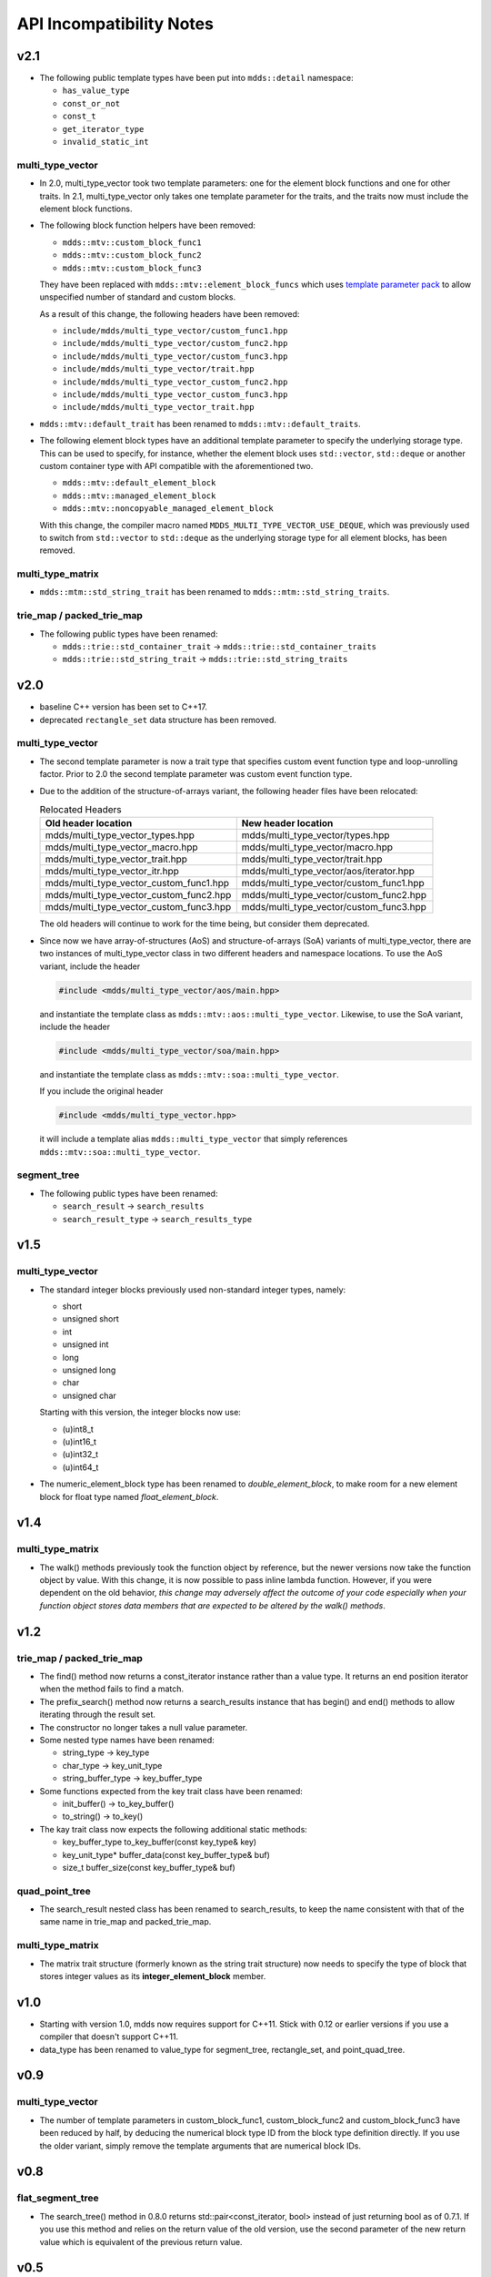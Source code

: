
API Incompatibility Notes
=========================

v2.1
----

* The following public template types have been put into ``mdds::detail`` namespace:

  * ``has_value_type``
  * ``const_or_not``
  * ``const_t``
  * ``get_iterator_type``
  * ``invalid_static_int``

multi_type_vector
^^^^^^^^^^^^^^^^^

* In 2.0, multi_type_vector took two template parameters: one for the element block
  functions and one for other traits.  In 2.1, multi_type_vector only takes one
  template parameter for the traits, and the traits now must include the element
  block functions.

* The following block function helpers have been removed:

  * ``mdds::mtv::custom_block_func1``
  * ``mdds::mtv::custom_block_func2``
  * ``mdds::mtv::custom_block_func3``

  They have been replaced with ``mdds::mtv::element_block_funcs`` which uses
  `template parameter pack <https://en.cppreference.com/w/cpp/language/parameter_pack>`_
  to allow unspecified number of standard and custom blocks.

  As a result of this change, the following headers have been removed:

  * ``include/mdds/multi_type_vector/custom_func1.hpp``
  * ``include/mdds/multi_type_vector/custom_func2.hpp``
  * ``include/mdds/multi_type_vector/custom_func3.hpp``
  * ``include/mdds/multi_type_vector/trait.hpp``
  * ``include/mdds/multi_type_vector_custom_func2.hpp``
  * ``include/mdds/multi_type_vector_custom_func3.hpp``
  * ``include/mdds/multi_type_vector_trait.hpp``

* ``mdds::mtv::default_trait`` has been renamed to ``mdds::mtv::default_traits``.

* The following element block types have an additional template parameter to specify
  the underlying storage type.  This can be used to specify, for instance, whether
  the element block uses ``std::vector``, ``std::deque`` or another custom container
  type with API compatible with the aforementioned two.

  * ``mdds::mtv::default_element_block``
  * ``mdds::mtv::managed_element_block``
  * ``mdds::mtv::noncopyable_managed_element_block``

  With this change, the compiler macro named ``MDDS_MULTI_TYPE_VECTOR_USE_DEQUE``,
  which was previously used to switch from ``std::vector`` to ``std::deque`` as the
  underlying storage type for all element blocks, has been removed.

multi_type_matrix
^^^^^^^^^^^^^^^^^

* ``mdds::mtm::std_string_trait`` has been renamed to ``mdds::mtm::std_string_traits``.

trie_map / packed_trie_map
^^^^^^^^^^^^^^^^^^^^^^^^^^

* The following public types have been renamed:

  * ``mdds::trie::std_container_trait`` -> ``mdds::trie::std_container_traits``
  * ``mdds::trie::std_string_trait`` -> ``mdds::trie::std_string_traits``


v2.0
----

* baseline C++ version has been set to C++17.

* deprecated ``rectangle_set`` data structure has been removed.

multi_type_vector
^^^^^^^^^^^^^^^^^

* The second template parameter is now a trait type that specifies custom event
  function type and loop-unrolling factor.  Prior to 2.0 the second template
  parameter was custom event function type.

* Due to the addition of the structure-of-arrays variant, the following header
  files have been relocated:

  .. list-table:: Relocated Headers
     :widths: 50 50
     :header-rows: 1

     * - Old header location
       - New header location
     * - mdds/multi_type_vector_types.hpp
       - mdds/multi_type_vector/types.hpp
     * - mdds/multi_type_vector_macro.hpp
       - mdds/multi_type_vector/macro.hpp
     * - mdds/multi_type_vector_trait.hpp
       - mdds/multi_type_vector/trait.hpp
     * - mdds/multi_type_vector_itr.hpp
       - mdds/multi_type_vector/aos/iterator.hpp
     * - mdds/multi_type_vector_custom_func1.hpp
       - mdds/multi_type_vector/custom_func1.hpp
     * - mdds/multi_type_vector_custom_func2.hpp
       - mdds/multi_type_vector/custom_func2.hpp
     * - mdds/multi_type_vector_custom_func3.hpp
       - mdds/multi_type_vector/custom_func3.hpp

  The old headers will continue to work for the time being, but consider them
  deprecated.

* Since now we have array-of-structures (AoS) and structure-of-arrays (SoA) variants
  of multi_type_vector, there are two instances of multi_type_vector class in two
  different headers and namespace locations. To use the AoS variant, include the header

  .. code-block:: c++

     #include <mdds/multi_type_vector/aos/main.hpp>

  and instantiate the template class as ``mdds::mtv::aos::multi_type_vector``.
  Likewise, to use the SoA variant, include the header

  .. code-block:: c++

     #include <mdds/multi_type_vector/soa/main.hpp>

  and instantiate the template class as ``mdds::mtv::soa::multi_type_vector``.

  If you include the original header

  .. code-block:: c++

     #include <mdds/multi_type_vector.hpp>

  it will include a template alias ``mdds::multi_type_vector`` that simply references
  ``mdds::mtv::soa::multi_type_vector``.


segment_tree
^^^^^^^^^^^^

* The following public types have been renamed:

  * ``search_result`` -> ``search_results``
  * ``search_result_type`` -> ``search_results_type``

v1.5
----

multi_type_vector
^^^^^^^^^^^^^^^^^

* The standard integer blocks previously used non-standard integer types,
  namely:

  * short
  * unsigned short
  * int
  * unsigned int
  * long
  * unsigned long
  * char
  * unsigned char

  Starting with this version, the integer blocks now use:

  * (u)int8_t
  * (u)int16_t
  * (u)int32_t
  * (u)int64_t

* The numeric_element_block type has been renamed to `double_element_block`,
  to make room for a new element block for float type named
  `float_element_block`.

v1.4
----

multi_type_matrix
^^^^^^^^^^^^^^^^^

* The walk() methods previously took the function object by reference,
  but the newer versions now take the function object by value.  With
  this change, it is now possible to pass inline lambda function.
  However, if you were dependent on the old behavior, *this change may
  adversely affect the outcome of your code especially when your
  function object stores data members that are expected to be altered by
  the walk() methods*.

v1.2
----

trie_map / packed_trie_map
^^^^^^^^^^^^^^^^^^^^^^^^^^

* The find() method now returns a const_iterator instance rather than a value
  type.  It returns an end position iterator when the method fails to find a
  match.

* The prefix_search() method now returns a search_results instance that has
  begin() and end() methods to allow iterating through the result set.

* The constructor no longer takes a null value parameter.

* Some nested type names have been renamed:

  * string_type -> key_type
  * char_type -> key_unit_type
  * string_buffer_type -> key_buffer_type

* Some functions expected from the key trait class have been renamed:

  * init_buffer() -> to_key_buffer()
  * to_string() -> to_key()

* The kay trait class now expects the following additional static methods:

  * key_buffer_type to_key_buffer(const key_type& key)
  * key_unit_type* buffer_data(const key_buffer_type& buf)
  * size_t buffer_size(const key_buffer_type& buf)

quad_point_tree
^^^^^^^^^^^^^^^

* The search_result nested class has been renamed to search_results, to keep
  the name consistent with that of the same name in trie_map and
  packed_trie_map.

multi_type_matrix
^^^^^^^^^^^^^^^^^

* The matrix trait structure (formerly known as the string trait structure)
  now needs to specify the type of block that stores integer values as its
  **integer_element_block** member.

v1.0
----

* Starting with version 1.0, mdds now requires support for C++11.  Stick with
  0.12 or earlier versions if you use a compiler that doesn't support C++11.

* data_type has been renamed to value_type for segment_tree, rectangle_set,
  and point_quad_tree.


v0.9
----

multi_type_vector
^^^^^^^^^^^^^^^^^

* The number of template parameters in custom_block_func1,
  custom_block_func2 and custom_block_func3 have been reduced by half,
  by deducing the numerical block type ID from the block type
  definition directly.  If you use the older variant, simply remove
  the template arguments that are numerical block IDs.

v0.8
----

flat_segment_tree
^^^^^^^^^^^^^^^^^

* The search_tree() method in 0.8.0 returns std::pair<const_iterator,
  bool> instead of just returning bool as of 0.7.1.  If you use this
  method and relies on the return value of the old version, use the
  second parameter of the new return value which is equivalent of the
  previous return value.

v0.5
----

flat_segment_tree
^^^^^^^^^^^^^^^^^

* The search() method now returns ::std::pair<const_iterator, bool>.
  This method previously returned only bool.  Use the second parameter of
  the new return value which is equivalent of the previous return value.
